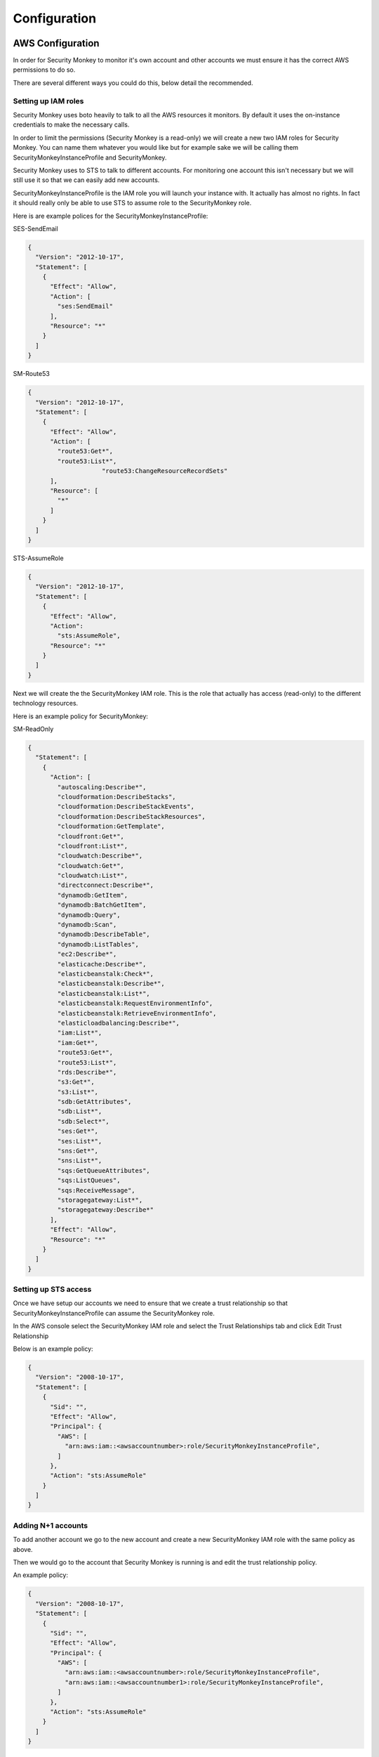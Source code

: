 =============
Configuration
=============

AWS Configuration
=================

In order for Security Monkey to monitor it's own account and other accounts
we must ensure it has the correct AWS permissions to do so.

There are several different ways you could do this, below detail the recommended.

Setting up IAM roles
--------------------

Security Monkey uses boto heavily to talk to all the AWS resources it monitors. By default it uses the on-instance credentials to make the necessary calls.

In order to limit the permissions (Security Monkey is a read-only) we will create a new two IAM roles for Security Monkey. You can name them whatever you would like but for example sake we will be calling them SecurityMonkeyInstanceProfile and SecurityMonkey.

Security Monkey uses to STS to talk to different accounts. For monitoring one account this isn't necessary but we will still use it so that we can easily add new accounts.

SecurityMonkeyInstanceProfile is the IAM role you will launch your instance with. It actually has almost no rights. In fact it should really only be able to use STS to assume role to the SecurityMonkey role.

Here is are example polices for the SecurityMonkeyInstanceProfile:

SES-SendEmail 

.. code-block:: python

    {
      "Version": "2012-10-17",
      "Statement": [
        {
          "Effect": "Allow",
          "Action": [
            "ses:SendEmail"
          ],
          "Resource": "*"
        }
      ]
    }


SM-Route53

.. code-block:: python
    
    {
      "Version": "2012-10-17",
      "Statement": [
        {
          "Effect": "Allow",
          "Action": [
            "route53:Get*",
            "route53:List*",
                        "route53:ChangeResourceRecordSets"
          ],
          "Resource": [
            "*"
          ]
        }
      ]
    }


STS-AssumeRole

.. code-block:: python

    {
      "Version": "2012-10-17",
      "Statement": [
        {
          "Effect": "Allow",
          "Action": 
            "sts:AssumeRole",
          "Resource": "*"
        }
      ]
    }



Next we will create the the SecurityMonkey IAM role. This is the role that actually has access (read-only) to the different technology resources.

Here is an example policy for SecurityMonkey:

SM-ReadOnly

.. code-block:: python
    
    {
      "Statement": [
        {
          "Action": [
            "autoscaling:Describe*",
            "cloudformation:DescribeStacks",
            "cloudformation:DescribeStackEvents",
            "cloudformation:DescribeStackResources",
            "cloudformation:GetTemplate",
            "cloudfront:Get*",
            "cloudfront:List*",
            "cloudwatch:Describe*",
            "cloudwatch:Get*",
            "cloudwatch:List*",
            "directconnect:Describe*",
            "dynamodb:GetItem",
            "dynamodb:BatchGetItem",
            "dynamodb:Query",
            "dynamodb:Scan",
            "dynamodb:DescribeTable",
            "dynamodb:ListTables",
            "ec2:Describe*",
            "elasticache:Describe*",
            "elasticbeanstalk:Check*",
            "elasticbeanstalk:Describe*",
            "elasticbeanstalk:List*",
            "elasticbeanstalk:RequestEnvironmentInfo",
            "elasticbeanstalk:RetrieveEnvironmentInfo",
            "elasticloadbalancing:Describe*",
            "iam:List*",
            "iam:Get*",
            "route53:Get*",
            "route53:List*",
            "rds:Describe*",
            "s3:Get*",
            "s3:List*",
            "sdb:GetAttributes",
            "sdb:List*",
            "sdb:Select*",
            "ses:Get*",
            "ses:List*",
            "sns:Get*",
            "sns:List*",
            "sqs:GetQueueAttributes",
            "sqs:ListQueues",
            "sqs:ReceiveMessage",
            "storagegateway:List*",
            "storagegateway:Describe*"
          ],
          "Effect": "Allow",
          "Resource": "*"
        }
      ]
    }



Setting up STS access
---------------------
Once we have setup our accounts we need to ensure that we create a trust relationship so that SecurityMonkeyInstanceProfile can assume the SecurityMonkey role.

In the AWS console select the SecurityMonkey IAM role and select the Trust Relationships tab and click Edit Trust Relationship

Below is an example policy:

.. code-block:: python

    {
      "Version": "2008-10-17",
      "Statement": [
        {
          "Sid": "",
          "Effect": "Allow",
          "Principal": {
            "AWS": [
              "arn:aws:iam::<awsaccountnumber>:role/SecurityMonkeyInstanceProfile",
            ]
          },
          "Action": "sts:AssumeRole"
        }
      ]
    }


Adding N+1 accounts
-------------------

To add another account we go to the new account and create a new SecurityMonkey IAM role with the same policy as above. 

Then we would go to the account that Security Monkey is running is and edit the trust relationship policy.

An example policy:

.. code-block:: python

    {
      "Version": "2008-10-17",
      "Statement": [
        {
          "Sid": "",
          "Effect": "Allow",
          "Principal": {
            "AWS": [
              "arn:aws:iam::<awsaccountnumber>:role/SecurityMonkeyInstanceProfile",
              "arn:aws:iam::<awsaccountnumber1>:role/SecurityMonkeyInstanceProfile",
            ]
          },
          "Action": "sts:AssumeRole"
        }
      ]
    }


Security Monkey Configuration
=============================

Most of Security Monkey's configuration is done via the Security Monkey Configuration file see: :doc:`configuration options <./options>` for a full list of options.

The default config includes a few values that you will need to change before starting Security Monkey the first time. see: security_monkey/env-config/config-deploy.py

FQDN
----

To perform redirection security monkey needs to know the FQDN you intend to use. IF R53 is enabled this FQDN will be
automatically added to Route53 when Security Monkey starts.


SQLACHEMY_DATABASE_URI
----------------------

If you have ever used sqlalchemy before this is the standard connection string used. Security Monkey uses a postgres database and the connection string would look something like:

    SQLALCHEMY_DATABASE_URI = 'postgressql://<user>:<password>@<hostname>:5432/SecurityMonkey'

SECRET_KEY
----------

This SECRET_KEY is essential to ensure the sessions generated by Flask cannot be guessed. You must generate a RANDOM SECRET_KEY for this value.

An example of how you might generate a random string:

    >>> import random
    >>> secret_key = ''.join(random.choice(string.ascii_uppercase) for x in range(6))
    >>> secret_key = secret_key + ''.join(random.choice("~!@#$%^&*()_+") for x in range(6))
    >>> secret_key = secret_key + ''.join(random.choice(string.ascii_lowercase) for x in range(6))
    >>> secret_key = secret_key + ''.join(random.choice(string.digits) for x in range(6))


SECURITY_PASSWORD_SALT
----------------------

For many of the same reasons we want want a random SECRET_KEY we want to ensure our password salt is random. see: `Salt <http://en.wikipedia.org/wiki/Salt_(cryptography)>`_

You can use the same method used to generate the SECRET_KEY to generate the SECURITY_PASSWORD_SALT


